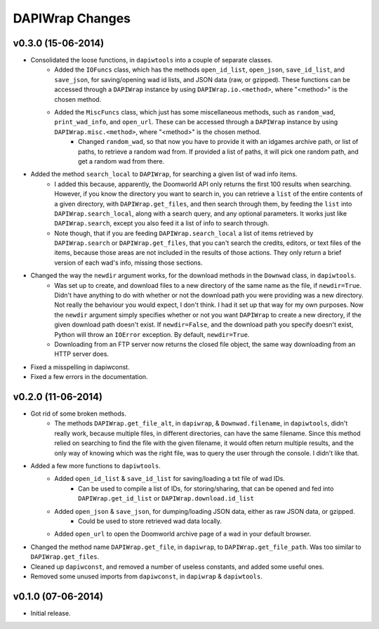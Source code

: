 ================
DAPIWrap Changes
================

v0.3.0 (15-06-2014)
-------------------

- Consolidated the loose functions, in ``dapiwtools`` into a couple of separate classes.
    - Added the ``IOFuncs`` class, which has the methods ``open_id_list``, ``open_json``, ``save_id_list``, and ``save_json``, for saving/opening wad id lists, and JSON data (raw, or gzipped). These functions can be accessed through a ``DAPIWrap`` instance by using ``DAPIWrap.io.<method>``, where "<method>" is the chosen method.
    - Added the ``MiscFuncs`` class, which just has some miscellaneous methods, such as ``random_wad``, ``print_wad_info``, and ``open_url``. These can be accessed through a ``DAPIWrap`` instance by using ``DAPIWrap.misc.<method>``, where "<method>" is the chosen method.
        - Changed ``random_wad``, so that now you have to provide it with an idgames archive path, or list of paths, to retrieve a random wad from. If provided a list of paths, it will pick one random path, and get a random wad from there.
- Added the method ``search_local`` to ``DAPIWrap``, for searching a given list of wad info items.
    - I added this because, apparently, the Doomworld API only returns the first 100 results when searching. However, if you know the directory you want to search in, you can retrieve a ``list`` of the entire contents of a given directory, with ``DAPIWrap.get_files``, and then search through them, by feeding the ``list`` into ``DAPIWrap.search_local``, along with a search query, and any optional parameters. It works just like ``DAPIWrap.search``, except you also feed it a list of info to search through.
    - Note though, that if you are feeding ``DAPIWrap.search_local`` a list of items retrieved by ``DAPIWrap.search`` or ``DAPIWrap.get_files``, that you can't search the credits, editors, or text files of the items, because those areas are not included in the results of those actions. They only return a brief version of each wad's info, missing those sections.
- Changed the way the ``newdir`` argument works, for the download methods in the ``Downwad`` class, in ``dapiwtools``. 
    - Was set up to create, and download files to a new directory of the same name as the file, if ``newdir=True``. Didn't have anything to do with whether or not the download path you were providing was a new directory. Not really the behaviour you would expect, I don't think. I had it set up that way for my own purposes. Now the ``newdir`` argument simply specifies whether or not you want ``DAPIWrap`` to create a new directory, if the given download path doesn't exist. If ``newdir=False``, and the download path you specify doesn't exist, Python will throw an ``IOError`` exception. By default, ``newdir=True``.
    - Downloading from an FTP server now returns the closed file object, the same way downloading from an HTTP server does.
- Fixed a misspelling in dapiwconst.
- Fixed a few errors in the documentation.

v0.2.0 (11-06-2014)
-------------------

- Got rid of some broken methods. 
    - The methods ``DAPIWrap.get_file_alt``, in ``dapiwrap``, & ``Downwad.filename``, in ``dapiwtools``, didn't really work, because multiple files, in different directories, can have the same filename. Since this method relied on searching to find the file with the given filename, it would often return multiple results, and the only way of knowing which was the right file, was to query the user through the console. I didn't like that.
- Added a few more functions to ``dapiwtools``.
    - Added ``open_id_list`` & ``save_id_list`` for saving/loading a txt file of wad IDs.
        - Can be used to compile a list of IDs, for storing/sharing, that can be opened and fed into ``DAPIWrap.get_id_list`` or ``DAPIWrap.download.id_list``
    - Added ``open_json`` & ``save_json``, for dumping/loading JSON data, either as raw JSON data, or gzipped.
        - Could be used to store retrieved wad data locally.
    - Added ``open_url`` to open the Doomworld archive page of a wad in your default browser.
- Changed the method name ``DAPIWrap.get_file``, in ``dapiwrap``, to ``DAPIWrap.get_file_path``. Was too similar to ``DAPIWrap.get_files``.
- Cleaned up ``dapiwconst``, and removed a number of useless constants, and added some useful ones.
- Removed some unused imports from ``dapiwconst``, in ``dapiwrap`` & ``dapiwtools``.

v0.1.0 (07-06-2014)
-------------------

- Initial release.